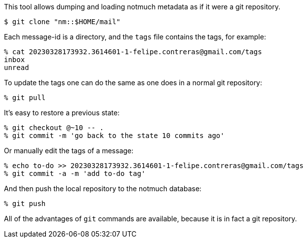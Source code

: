 This tool allows dumping and loading notmuch metadata as if it were a git
repository.

----
$ git clone "nm::$HOME/mail"
----

Each message-id is a directory, and the `tags` file contains the tags, for
example:

----
% cat 20230328173932.3614601-1-felipe.contreras@gmail.com/tags
inbox
unread
----

To update the tags one can do the same as one does in a normal git repository:

----
% git pull
----

It's easy to restore a previous state:

----
% git checkout @~10 -- .
% git commit -m 'go back to the state 10 commits ago'
----

Or manually edit the tags of a message:

----
% echo to-do >> 20230328173932.3614601-1-felipe.contreras@gmail.com/tags
% git commit -a -m 'add to-do tag'
----

And then push the local repository to the notmuch database:

----
% git push
----

All of the advantages of `git` commands are available, because it is in fact a
git repository.
